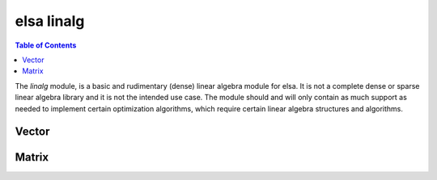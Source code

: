 ***********
elsa linalg
***********

.. contents:: Table of Contents


The `linalg` module, is a basic and rudimentary (dense) linear algebra module for elsa. It is not a
complete dense or sparse linear algebra library and it is not the intended use case. The module
should and will only contain as much support as needed to implement certain optimization algorithms,
which require certain linear algebra structures and algorithms.


Vector
======

.. doxygenclass:: elsa::linalg::Vector
   :project: elsa

.. doxygenfunction:: elsa::linalg::operator+(const Vector<data_t>& v, data_t s)
   :project: elsa

.. doxygenfunction:: elsa::linalg::operator-(const Vector<data_t>& v, data_t s)
   :project: elsa

.. doxygenfunction:: elsa::linalg::operator*(const Vector<data_t>& v, data_t s)
   :project: elsa

.. doxygenfunction:: elsa::linalg::operator/(const Vector<data_t>& v, data_t s)
   :project: elsa

.. doxygenfunction:: elsa::linalg::operator+(const Vector<data_t>& x, const Vector<data_t>& y)
   :project: elsa

.. doxygenfunction:: elsa::linalg::operator-(const Vector<data_t>& x, const Vector<data_t>& y)
   :project: elsa

.. doxygenfunction:: elsa::linalg::operator*(const Vector<data_t>& x, const Vector<data_t>& y)
   :project: elsa

.. doxygenfunction:: elsa::linalg::operator/(const Vector<data_t>& x, const Vector<data_t>& y)
   :project: elsa

.. doxygenfunction:: elsa::linalg::normalize
   :project: elsa

.. doxygenfunction:: elsa::linalg::normalized
   :project: elsa

.. doxygenfunction:: elsa::linalg::norm
   :project: elsa

.. doxygenfunction:: elsa::linalg::dot
   :project: elsa

Matrix
======

.. doxygenclass:: elsa::linalg::Matrix
   :project: elsa

.. doxygenfunction:: elsa::linalg::operator*(const Matrix<data_t> &mat, const T &x)
   :project: elsa

.. doxygenclass:: elsa::linalg::RowView
   :project: elsa

.. doxygenclass:: elsa::linalg::ConstRowView
   :project: elsa

.. doxygenclass:: elsa::linalg::ColumnView
   :project: elsa

.. doxygenclass:: elsa::linalg::ConstColumnView
   :project: elsa
